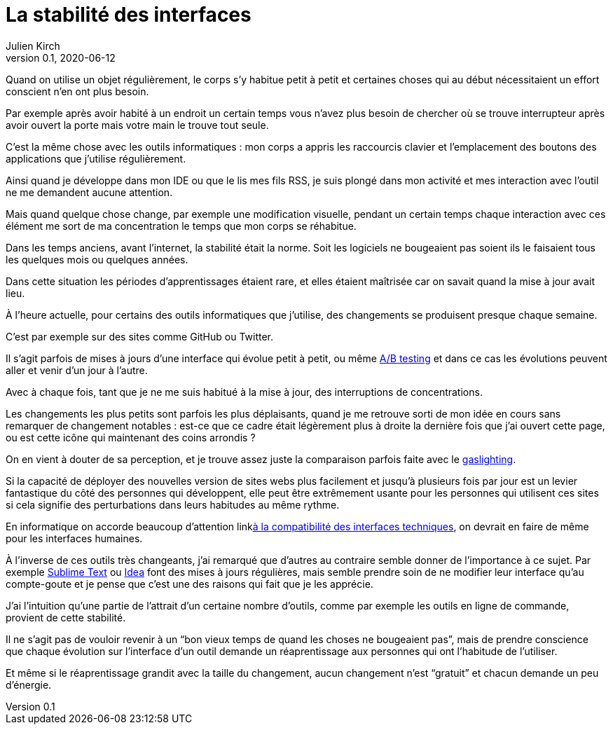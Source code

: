 = La stabilité des interfaces
Julien Kirch
v0.1, 2020-06-12
:article_image: sonic.png
:article_lang: fr
:article_description: Se sentir maître de ses outils

Quand on utilise un objet régulièrement, le corps s'y habitue petit à petit et certaines choses qui au début nécessitaient un effort conscient n'en ont plus besoin.

Par exemple après avoir habité à un endroit un certain temps vous n'avez plus besoin de chercher où se trouve interrupteur après avoir ouvert la porte mais votre main le trouve tout seule.

C'est la même chose avec les outils informatiques{nbsp}: mon corps a appris les raccourcis clavier et l'emplacement des boutons des applications que j'utilise régulièrement.

Ainsi quand je développe dans mon IDE ou que le lis mes fils RSS, je suis plongé dans mon activité et mes interaction avec l'outil ne me demandent aucune attention.

Mais quand quelque chose change, par exemple une modification visuelle, pendant un certain temps chaque interaction avec ces élément me sort de ma concentration le temps que mon corps se réhabitue.

Dans les temps anciens, avant l'internet, la stabilité était la norme. Soit les logiciels ne bougeaient pas soient ils le faisaient tous les quelques mois ou quelques années.

Dans cette situation les périodes d'apprentissages étaient rare, et elles étaient maîtrisée car on savait quand la mise à jour avait lieu.

À l'heure actuelle, pour certains des outils informatiques que j'utilise, des changements se produisent presque chaque semaine.

C'est par exemple sur des sites comme GitHub ou Twitter.

Il s'agit parfois de mises à jours d'une interface qui évolue petit à petit, ou même link:https://fr.wikipedia.org/wiki/Test_A/B[A/B testing] et dans ce cas les évolutions peuvent aller et venir d'un jour à l'autre.

Avec à chaque fois, tant que je ne me suis habitué à la mise à jour, des interruptions de concentrations.

Les changements les plus petits sont parfois les plus déplaisants, quand je me retrouve sorti de mon idée en cours sans remarquer de changement notables{nbsp}: est-ce que ce cadre était légèrement plus à droite la dernière fois que j'ai ouvert cette page, ou est cette icône qui maintenant des coins arrondis{nbsp}?

On en vient à douter de sa perception, et je trouve assez juste la comparaison parfois faite avec le link:https://fr.wikipedia.org/wiki/Gaslighting[gaslighting].

Si la capacité de déployer des nouvelles version de sites webs plus facilement et jusqu'à plusieurs fois par jour est un levier fantastique du côté des personnes qui développent, elle peut être extrêmement usante pour les personnes qui utilisent ces sites si cela signifie des perturbations dans leurs habitudes au même rythme.

En informatique on accorde beaucoup d'attention linklink:https://blog.octo.com/gerer-les-evolutions-des-services-a-linterieur-de-votre-si/[à la compatibilité des interfaces techniques], on devrait en faire de même pour les interfaces humaines.

À l'inverse de ces outils très changeants, j'ai remarqué que d'autres au contraire semble donner de l'importance à ce sujet.
Par exemple link:https://www.sublimetext.com[Sublime Text] ou link:https://www.jetbrains.com/fr-fr/idea/[Idea] font des mises à jours régulières, mais semble prendre soin de ne modifier leur interface qu'au compte-goute et je pense que c'est une des raisons qui fait que je les apprécie.

J'ai l'intuition qu'une partie de l'attrait d'un certaine nombre d'outils, comme par exemple les outils en ligne de commande, provient de cette stabilité.

Il ne s'agit pas de vouloir revenir à un "`bon vieux temps de quand les choses ne bougeaient pas`", mais de prendre conscience que chaque évolution sur l'interface d'un outil demande un réaprentissage aux personnes qui ont l'habitude de l'utiliser.

Et même si le réaprentissage grandit avec la taille du changement, aucun changement n'est "`gratuit`" et chacun demande un peu d'énergie.